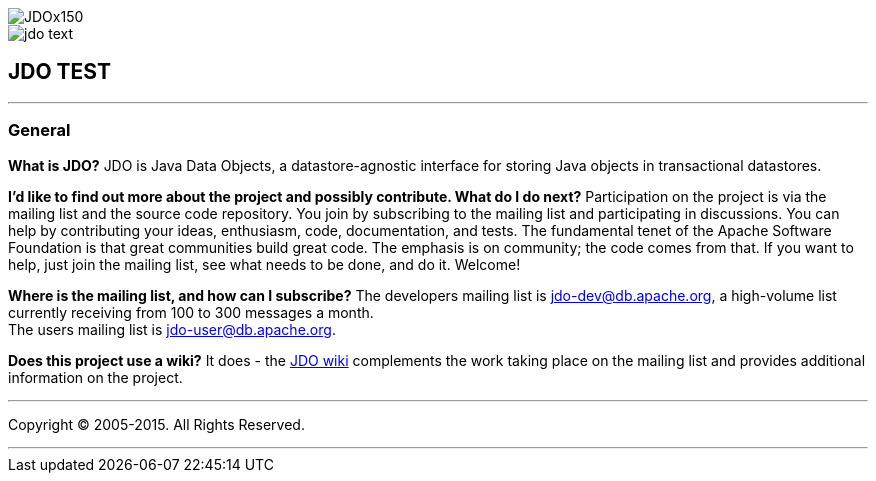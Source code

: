 [[index]]
image::images/JDOx150.png[align="center"]
image::images/jdo_text.png[align="center"]
== JDO TEST

'''''

:_basedir: 
:_imagesdir: images/
:notoc:
:titlepage:
:grid: cols

=== Generalanchor:General[]

*What is JDO?* JDO is Java Data Objects, a datastore-agnostic interface
for storing Java objects in transactional datastores.

*I'd like to find out more about the project and possibly contribute.
What do I do next?* Participation on the project is via the mailing list
and the source code repository. You join by subscribing to the mailing
list and participating in discussions. You can help by contributing your
ideas, enthusiasm, code, documentation, and tests. The fundamental tenet
of the Apache Software Foundation is that great communities build great
code. The emphasis is on community; the code comes from that. If you
want to help, just join the mailing list, see what needs to be done, and
do it. Welcome!

*Where is the mailing list, and how can I subscribe?* The developers
mailing list is jdo-dev@db.apache.org, a high-volume list currently
receiving from 100 to 300 messages a month. +
The users mailing list is jdo-user@db.apache.org.

*Does this project use a wiki?* It does - the
http://wiki.apache.org/jdo[JDO wiki] complements the work taking place
on the mailing list and provides additional information on the project.

'''''

[[footer]]
Copyright © 2005-2015. All Rights Reserved.

'''''
